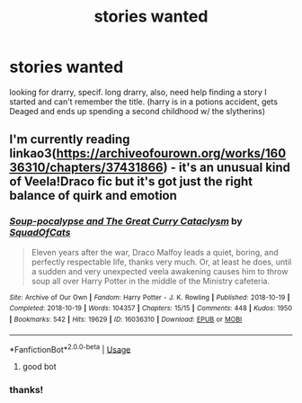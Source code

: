 #+TITLE: stories wanted

* stories wanted
:PROPERTIES:
:Author: jacjac90
:Score: 0
:DateUnix: 1550369073.0
:DateShort: 2019-Feb-17
:FlairText: Fic Search
:END:
looking for drarry, specif. long drarry, also, need help finding a story I started and can't remember the title. (harry is in a potions accident, gets Deaged and ends up spending a second childhood w/ the slytherins)


** I'm currently reading linkao3([[https://archiveofourown.org/works/16036310/chapters/37431866]]) - it's an unusual kind of Veela!Draco fic but it's got just the right balance of quirk and emotion
:PROPERTIES:
:Author: tectonictigress
:Score: 1
:DateUnix: 1550405517.0
:DateShort: 2019-Feb-17
:END:

*** [[https://archiveofourown.org/works/16036310][*/Soup-pocalypse and The Great Curry Cataclysm/*]] by [[https://www.archiveofourown.org/users/SquadOfCats/pseuds/SquadOfCats][/SquadOfCats/]]

#+begin_quote
  Eleven years after the war, Draco Malfoy leads a quiet, boring, and perfectly respectable life, thanks very much. Or, at least he does, until a sudden and very unexpected veela awakening causes him to throw soup all over Harry Potter in the middle of the Ministry cafeteria.
#+end_quote

^{/Site/:} ^{Archive} ^{of} ^{Our} ^{Own} ^{*|*} ^{/Fandom/:} ^{Harry} ^{Potter} ^{-} ^{J.} ^{K.} ^{Rowling} ^{*|*} ^{/Published/:} ^{2018-10-19} ^{*|*} ^{/Completed/:} ^{2018-10-19} ^{*|*} ^{/Words/:} ^{104357} ^{*|*} ^{/Chapters/:} ^{15/15} ^{*|*} ^{/Comments/:} ^{448} ^{*|*} ^{/Kudos/:} ^{1950} ^{*|*} ^{/Bookmarks/:} ^{542} ^{*|*} ^{/Hits/:} ^{19629} ^{*|*} ^{/ID/:} ^{16036310} ^{*|*} ^{/Download/:} ^{[[https://archiveofourown.org/downloads/Sq/SquadOfCats/16036310/Souppocalypse%20and%20The%20Great.epub?updated_at=1543163382][EPUB]]} ^{or} ^{[[https://archiveofourown.org/downloads/Sq/SquadOfCats/16036310/Souppocalypse%20and%20The%20Great.mobi?updated_at=1543163382][MOBI]]}

--------------

*FanfictionBot*^{2.0.0-beta} | [[https://github.com/tusing/reddit-ffn-bot/wiki/Usage][Usage]]
:PROPERTIES:
:Author: FanfictionBot
:Score: 1
:DateUnix: 1550405529.0
:DateShort: 2019-Feb-17
:END:

**** good bot
:PROPERTIES:
:Author: jacjac90
:Score: 1
:DateUnix: 1550407760.0
:DateShort: 2019-Feb-17
:END:


*** thanks!
:PROPERTIES:
:Author: jacjac90
:Score: 1
:DateUnix: 1550407791.0
:DateShort: 2019-Feb-17
:END:
